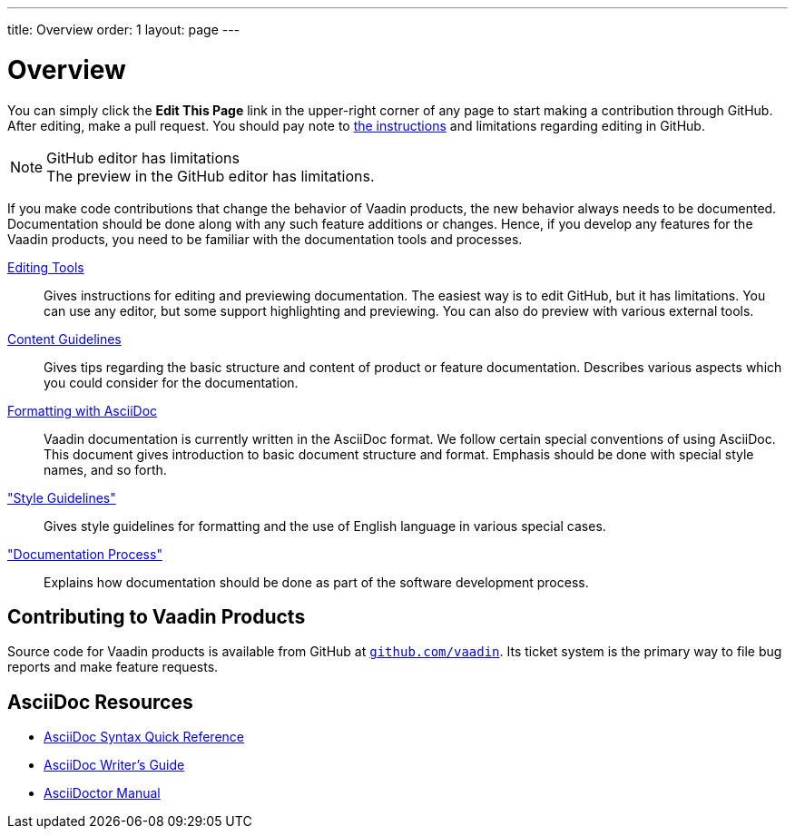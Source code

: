 ---
title: Overview
order: 1
layout: page
---

= Overview

You can simply click the *Edit This Page* link in the upper-right corner of any page to start making a contribution through GitHub.
After editing, make a pull request.
You should pay note to <<editing-tools.adoc#github, the instructions>> and limitations regarding editing in GitHub.

.GitHub editor has limitations
[NOTE]
The preview in the GitHub editor has limitations.

If you make code contributions that change the behavior of Vaadin products, the new behavior always needs to be documented.
Documentation should be done along with any such feature additions or changes.
Hence, if you develop any features for the Vaadin products, you need to be familiar with the documentation tools and processes.

<<editing-tools.adoc#, Editing Tools>>::
  Gives instructions for editing and previewing documentation.
  The easiest way is to edit GitHub, but it has limitations.
  You can use any editor, but some support highlighting and previewing.
  You can also do preview with various external tools.

<<guidelines.adoc#, Content Guidelines>>::
 Gives tips regarding the basic structure and content of product or feature documentation.
 Describes various aspects which you could consider for the documentation.

<<formatting#, Formatting with AsciiDoc>>::
  Vaadin documentation is currently written in the AsciiDoc format.
  We follow certain special conventions of using AsciiDoc.
  This document gives introduction to basic document structure and format.
  Emphasis should be done with special style names, and so forth.

<<style-guidelines.adoc#, "Style Guidelines">>::
  Gives style guidelines for formatting and the use of English language in various special cases.

<<process.adoc#, "Documentation Process">>::
 Explains how documentation should be done as part of the software development process.

== Contributing to Vaadin Products

Source code for Vaadin products is available from GitHub at http://github.com/vaadin[`github.com/vaadin`].
Its ticket system is the primary way to file bug reports and make feature requests.

== AsciiDoc Resources

* http://asciidoctor.org/docs/asciidoc-syntax-quick-reference/[AsciiDoc Syntax Quick Reference]

* http://asciidoctor.org/docs/asciidoc-writers-guide/[AsciiDoc Writer's Guide]

* http://asciidoctor.org/docs/user-manual/[AsciiDoctor Manual]
